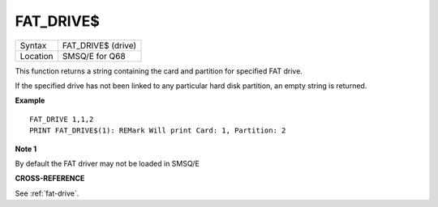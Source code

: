 ..  _fat-drive-dlr:

FAT\_DRIVE$
===========

+----------+-------------------------------------------------------------------+
| Syntax   |  FAT\_DRIVE$ (drive)                                              |
+----------+-------------------------------------------------------------------+
| Location |  SMSQ/E for Q68                                                   |
+----------+-------------------------------------------------------------------+

This function returns a string containing the
card and partition for specified FAT drive.

If the specified drive has not been linked to any particular hard disk
partition, an empty string is returned.

**Example**

::

    FAT_DRIVE 1,1,2
    PRINT FAT_DRIVE$(1): REMark Will print Card: 1, Partition: 2

**Note 1**

By default the FAT driver may not be loaded in SMSQ/E

**CROSS-REFERENCE**

See :ref:`fat-drive`.

